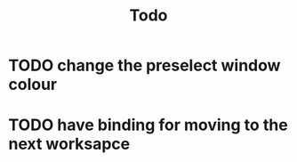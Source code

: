#+title: Todo

* TODO change the preselect window colour
* TODO have binding for moving to the next worksapce
